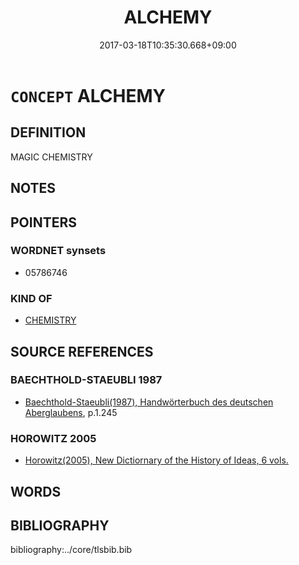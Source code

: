 # -*- mode: mandoku-tls-view -*-
#+TITLE: ALCHEMY
#+DATE: 2017-03-18T10:35:30.668+09:00        
#+STARTUP: content
* =CONCEPT= ALCHEMY
:PROPERTIES:
:CUSTOM_ID: uuid-388694de-646b-4c55-ad82-7dfb32f4545f
:END:
** DEFINITION

MAGIC CHEMISTRY

** NOTES

** POINTERS
*** WORDNET synsets
 - 05786746

*** KIND OF
 - [[tls:concept:CHEMISTRY][CHEMISTRY]]

** SOURCE REFERENCES
*** BAECHTHOLD-STAEUBLI 1987
 - [[cite:BAECHTHOLD-STAEUBLI-1987][Baechthold-Staeubli(1987), Handwörterbuch des deutschen Aberglaubens]], p.1.245

*** HOROWITZ 2005
 - [[cite:HOROWITZ-2005][Horowitz(2005), New Dictiornary of the History of Ideas, 6 vols.]]
** WORDS
   :PROPERTIES:
   :VISIBILITY: children
   :END:
** BIBLIOGRAPHY
bibliography:../core/tlsbib.bib
